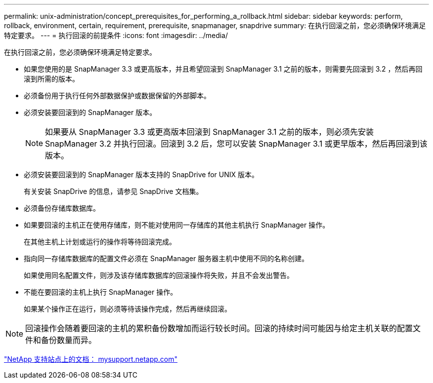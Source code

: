 ---
permalink: unix-administration/concept_prerequisites_for_performing_a_rollback.html 
sidebar: sidebar 
keywords: perform, rollback, environment, certain, requirement, prerequisite, snapmanager, snapdrive 
summary: 在执行回滚之前，您必须确保环境满足特定要求。 
---
= 执行回滚的前提条件
:icons: font
:imagesdir: ../media/


[role="lead"]
在执行回滚之前，您必须确保环境满足特定要求。

* 如果您使用的是 SnapManager 3.3 或更高版本，并且希望回滚到 SnapManager 3.1 之前的版本，则需要先回滚到 3.2 ，然后再回滚到所需的版本。
* 必须备份用于执行任何外部数据保护或数据保留的外部脚本。
* 必须安装要回滚到的 SnapManager 版本。
+

NOTE: 如果要从 SnapManager 3.3 或更高版本回滚到 SnapManager 3.1 之前的版本，则必须先安装 SnapManager 3.2 并执行回滚。回滚到 3.2 后，您可以安装 SnapManager 3.1 或更早版本，然后再回滚到该版本。

* 必须安装要回滚到的 SnapManager 版本支持的 SnapDrive for UNIX 版本。
+
有关安装 SnapDrive 的信息，请参见 SnapDrive 文档集。

* 必须备份存储库数据库。
* 如果要回滚的主机正在使用存储库，则不能对使用同一存储库的其他主机执行 SnapManager 操作。
+
在其他主机上计划或运行的操作将等待回滚完成。

* 指向同一存储库数据库的配置文件必须在 SnapManager 服务器主机中使用不同的名称创建。
+
如果使用同名配置文件，则涉及该存储库数据库的回滚操作将失败，并且不会发出警告。

* 不能在要回滚的主机上执行 SnapManager 操作。
+
如果某个操作正在运行，则必须等待该操作完成，然后再继续回滚。




NOTE: 回滚操作会随着要回滚的主机的累积备份数增加而运行较长时间。回滚的持续时间可能因与给定主机关联的配置文件和备份数量而异。

http://mysupport.netapp.com/["NetApp 支持站点上的文档： mysupport.netapp.com"]
